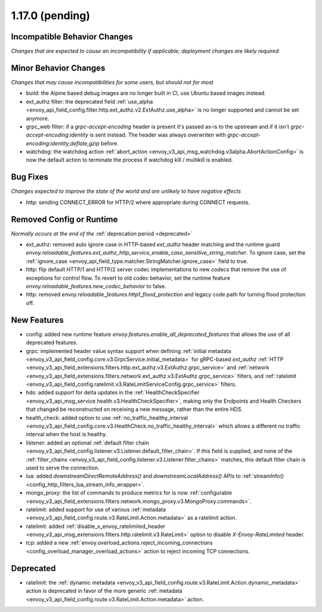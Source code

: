 1.17.0 (pending)
================

Incompatible Behavior Changes
-----------------------------
*Changes that are expected to cause an incompatibility if applicable; deployment changes are likely required*

Minor Behavior Changes
----------------------
*Changes that may cause incompatibilities for some users, but should not for most*

* build: the Alpine based debug images are no longer built in CI, use Ubuntu based images instead.
* ext_authz filter: the deprecated field :ref:`use_alpha <envoy_api_field_config.filter.http.ext_authz.v2.ExtAuthz.use_alpha>` is no longer supported and cannot be set anymore.
* grpc_web filter: if a `grpc-accept-encoding` header is present it's passed as-is to the upstream and if it isn't `grpc-accept-encoding:identity` is sent instead. The header was always overwriten with `grpc-accept-encoding:identity,deflate,gzip` before.
* watchdog: the watchdog action :ref:`abort_action <envoy_v3_api_msg_watchdog.v3alpha.AbortActionConfig>` is now the default action to terminate the process if watchdog kill / multikill is enabled.

Bug Fixes
---------
*Changes expected to improve the state of the world and are unlikely to have negative effects*

* http: sending CONNECT_ERROR for HTTP/2 where appropriate during CONNECT requests.

Removed Config or Runtime
-------------------------
*Normally occurs at the end of the* :ref:`deprecation period <deprecated>`

* ext_authz: removed auto ignore case in HTTP-based `ext_authz` header matching and the runtime guard `envoy.reloadable_features.ext_authz_http_service_enable_case_sensitive_string_matcher`. To ignore case, set the :ref:`ignore_case <envoy_api_field_type.matcher.StringMatcher.ignore_case>` field to true.
* http: flip default HTTP/1 and HTTP/2 server codec implementations to new codecs that remove the use of exceptions for control flow. To revert to old codec behavior, set the runtime feature `envoy.reloadable_features.new_codec_behavior` to false.
* http: removed `envoy.reloadable_features.http1_flood_protection` and legacy code path for turning flood protection off.

New Features
------------
* config: added new runtime feature `envoy.features.enable_all_deprecated_features` that allows the use of all deprecated features.
* grpc: implemented header value syntax support when defining :ref:`initial metadata <envoy_v3_api_field_config.core.v3.GrpcService.initial_metadata>` for gRPC-based `ext_authz` :ref:`HTTP <envoy_v3_api_field_extensions.filters.http.ext_authz.v3.ExtAuthz.grpc_service>` and :ref:`network <envoy_v3_api_field_extensions.filters.network.ext_authz.v3.ExtAuthz.grpc_service>` filters, and :ref:`ratelimit <envoy_v3_api_field_config.ratelimit.v3.RateLimitServiceConfig.grpc_service>` filters.
* hds: added support for delta updates in the :ref:`HealthCheckSpecifier <envoy_v3_api_msg_service.health.v3.HealthCheckSpecifier>`, making only the Endpoints and Health Checkers that changed be reconstructed on receiving a new message, rather than the entire HDS.
* health_check: added option to use :ref:`no_traffic_healthy_interval <envoy_v3_api_field_config.core.v3.HealthCheck.no_traffic_healthy_interval>` which allows a different no traffic interval when the host is healthy.
* listener: added an optional :ref:`default filter chain <envoy_v3_api_field_config.listener.v3.Listener.default_filter_chain>`. If this field is supplied, and none of the :ref:`filter_chains <envoy_v3_api_field_config.listener.v3.Listener.filter_chains>` matches, this default filter chain is used to serve the connection.
* lua: added `downstreamDirectRemoteAddress()` and `downstreamLocalAddress()` APIs to :ref:`streamInfo() <config_http_filters_lua_stream_info_wrapper>`.
* mongo_proxy: the list of commands to produce metrics for is now :ref:`configurable <envoy_v3_api_field_extensions.filters.network.mongo_proxy.v3.MongoProxy.commands>`.
* ratelimit: added support for use of various :ref:`metadata <envoy_v3_api_field_config.route.v3.RateLimit.Action.metadata>` as a ratelimit action.
* ratelimit: added :ref:`disable_x_envoy_ratelimited_header <envoy_v3_api_msg_extensions.filters.http.ratelimit.v3.RateLimit>` option to disable `X-Envoy-RateLimited` header.
* tcp: added a new :ref:`envoy.overload_actions.reject_incoming_connections <config_overload_manager_overload_actions>` action to reject incoming TCP connections.

Deprecated
----------
* ratelimit: the :ref:`dynamic metadata <envoy_v3_api_field_config.route.v3.RateLimit.Action.dynamic_metadata>` action is deprecated in favor of the more generic :ref:`metadata <envoy_v3_api_field_config.route.v3.RateLimit.Action.metadata>` action.
